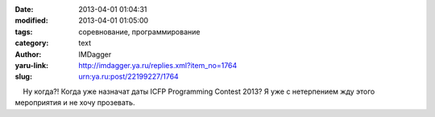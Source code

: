 

:date: 2013-04-01 01:04:31
:modified: 2013-04-01 01:05:00
:tags: соревнование, программирование
:category: text
:author: IMDagger
:yaru-link: http://imdagger.ya.ru/replies.xml?item_no=1764
:slug: urn:ya.ru:post/22199227/1764

    Ну когда?! Когда уже назначат даты ICFP Programming Contest 2013? Я
уже с нетерпением жду этого мероприятия и не хочу прозевать.

